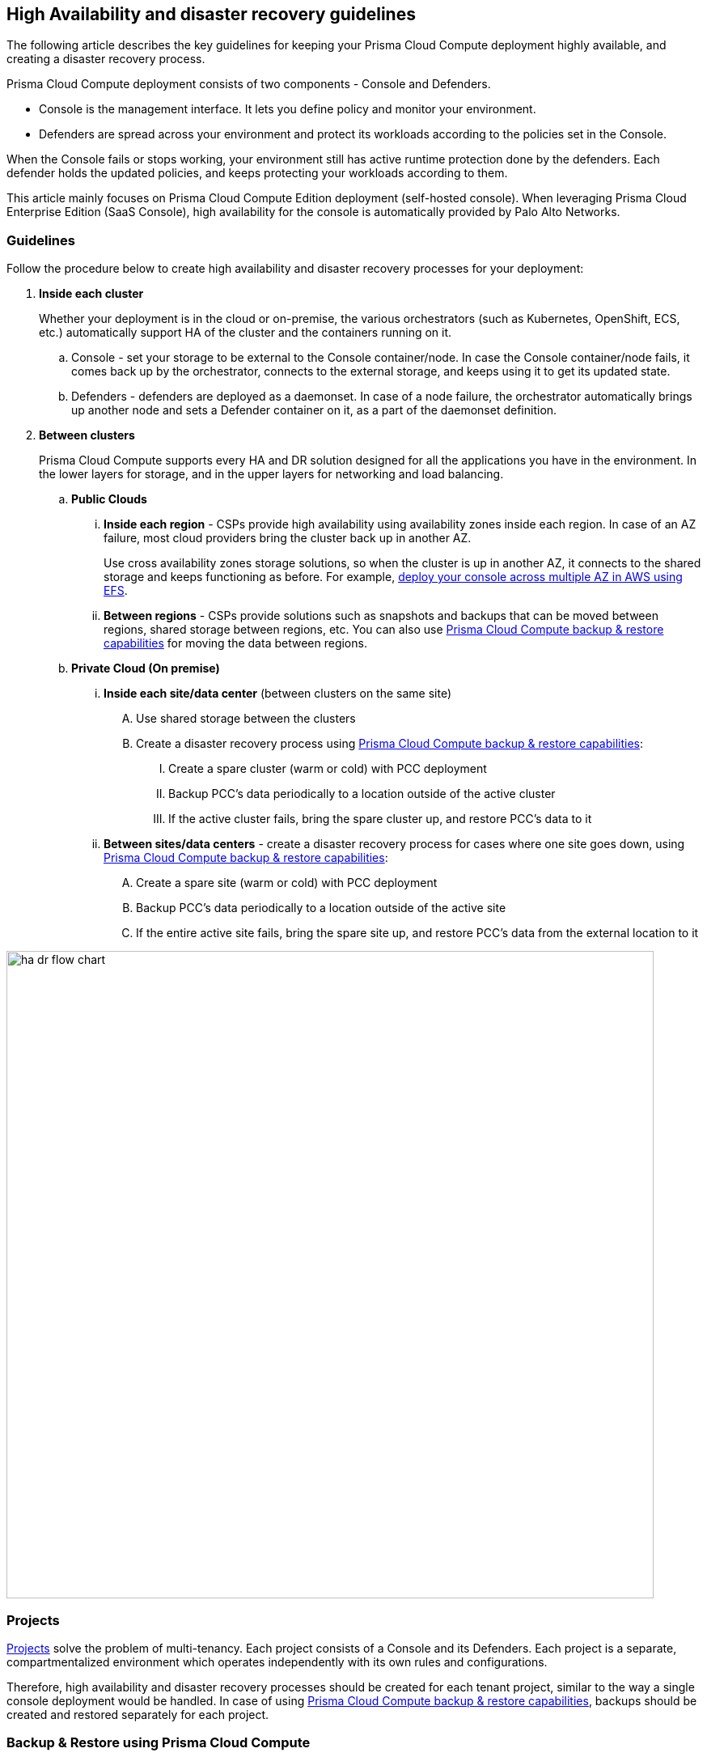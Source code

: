 == High Availability and disaster recovery guidelines

The following article describes the key guidelines for keeping your Prisma Cloud Compute deployment highly available, and creating a disaster recovery process.

Prisma Cloud Compute deployment consists of two components - Console and Defenders. 

* Console is the management interface. It lets you define policy and monitor your environment. 
* Defenders are spread across your environment and protect its workloads according to the policies set in the Console.

When the Console fails or stops working, your environment still has active runtime protection done by the defenders. Each defender holds the updated policies, and keeps protecting your workloads according to them.

This article mainly focuses on Prisma Cloud Compute Edition deployment (self-hosted console). When leveraging Prisma Cloud Enterprise Edition (SaaS Console), high availability for the console is automatically provided by Palo Alto Networks. 

=== Guidelines

Follow the procedure below to create high availability and disaster recovery processes for your deployment:

[.procedure]
. *Inside each cluster*
+
Whether your deployment is in the cloud or on-premise, the various orchestrators (such as Kubernetes, OpenShift, ECS, etc.) automatically support HA of the cluster and the containers running on it.

.. Console - set your storage to be external to the Console container/node. In case the Console container/node fails, it comes back up by the orchestrator, connects to the external storage, and keeps using it to get its updated state.
.. Defenders - defenders are deployed as a daemonset. In case of a node failure, the orchestrator automatically brings up another node and sets a Defender container on it, as a part of the daemonset definition.

. *Between clusters*
+
Prisma Cloud Compute supports every HA and DR solution designed for all the applications you have in the environment. In the lower layers for storage, and in the upper layers for networking and load balancing.

.. *Public Clouds*
... *Inside each region* - CSPs provide high availability using availability zones inside each region. In case of an AZ failure, most cloud providers bring the cluster back up in another AZ. 
+
Use cross availability zones storage solutions, so when the cluster is up in another AZ, it connects to the shared storage and keeps functioning as before. For example, xref:../howto/multi_az_high_availability.adoc[deploy your console across multiple AZ in AWS using EFS].
... *Between regions* - CSPs provide solutions such as snapshots and backups that can be moved between regions, shared storage between regions, etc. You can also use xref:../backp/backup.adoc[Prisma Cloud Compute backup & restore capabilities] for moving the data between regions.

.. *Private Cloud (On premise)*
... *Inside each site/data center* (between clusters on the same site)
.... Use shared storage between the clusters
.... Create a disaster recovery process using xref:../backp/backup.adoc[Prisma Cloud Compute backup & restore capabilities]:
..... Create a spare cluster (warm or cold) with PCC deployment
..... Backup PCC’s data periodically to a location outside of the active cluster
..... If the active cluster fails, bring the spare cluster up, and restore PCC’s data to it
... *Between sites/data centers* - create a disaster recovery process for cases where one site goes down, using xref:../backp/backup.adoc[Prisma Cloud Compute backup & restore capabilities]:
.... Create a spare site (warm or cold) with PCC deployment
.... Backup PCC’s data periodically to a location outside of the active site
.... If the entire active site fails, bring the spare site up, and  restore PCC’s data from the external location to it

image::ha_dr_flow_chart.png[width=800]

=== Projects 

xref:../deployment_patterns/projects.adoc[Projects] solve the problem of multi-tenancy. Each project consists of a Console and its Defenders. Each project is a separate, compartmentalized environment which operates independently with its own rules and configurations.

Therefore, high availability and disaster recovery processes should be created for each tenant project, similar to the way a single console deployment would be handled. In case of using xref:../backp/backup.adoc[Prisma Cloud Compute backup & restore capabilities], backups should be created and restored separately for each project.

=== Backup & Restore using Prisma Cloud Compute

Prisma Cloud 

